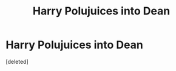 #+TITLE: Harry Polujuices into Dean

* Harry Polujuices into Dean
:PROPERTIES:
:Score: 0
:DateUnix: 1564303648.0
:DateShort: 2019-Jul-28
:FlairText: What's That Fic?
:END:
[deleted]

